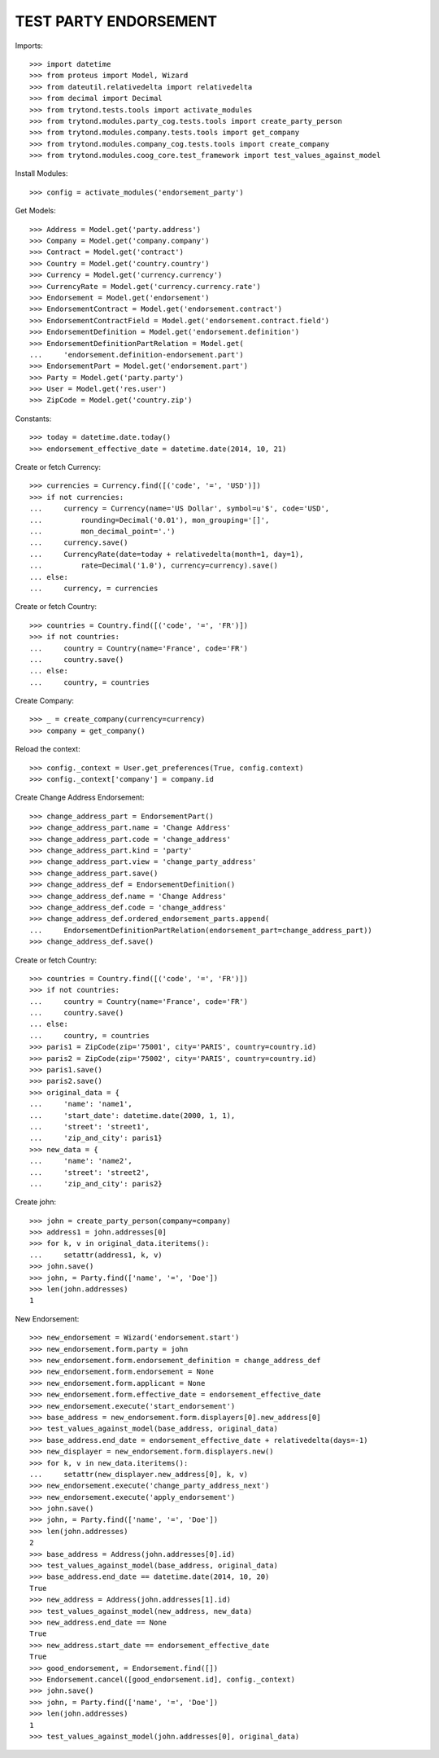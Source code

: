 =======================
TEST PARTY ENDORSEMENT
=======================

Imports::

    >>> import datetime
    >>> from proteus import Model, Wizard
    >>> from dateutil.relativedelta import relativedelta
    >>> from decimal import Decimal
    >>> from trytond.tests.tools import activate_modules
    >>> from trytond.modules.party_cog.tests.tools import create_party_person
    >>> from trytond.modules.company.tests.tools import get_company
    >>> from trytond.modules.company_cog.tests.tools import create_company
    >>> from trytond.modules.coog_core.test_framework import test_values_against_model

Install Modules::

    >>> config = activate_modules('endorsement_party')

Get Models::

    >>> Address = Model.get('party.address')
    >>> Company = Model.get('company.company')
    >>> Contract = Model.get('contract')
    >>> Country = Model.get('country.country')
    >>> Currency = Model.get('currency.currency')
    >>> CurrencyRate = Model.get('currency.currency.rate')
    >>> Endorsement = Model.get('endorsement')
    >>> EndorsementContract = Model.get('endorsement.contract')
    >>> EndorsementContractField = Model.get('endorsement.contract.field')
    >>> EndorsementDefinition = Model.get('endorsement.definition')
    >>> EndorsementDefinitionPartRelation = Model.get(
    ...     'endorsement.definition-endorsement.part')
    >>> EndorsementPart = Model.get('endorsement.part')
    >>> Party = Model.get('party.party')
    >>> User = Model.get('res.user')
    >>> ZipCode = Model.get('country.zip')

Constants::

    >>> today = datetime.date.today()
    >>> endorsement_effective_date = datetime.date(2014, 10, 21)

Create or fetch Currency::

    >>> currencies = Currency.find([('code', '=', 'USD')])
    >>> if not currencies:
    ...     currency = Currency(name='US Dollar', symbol=u'$', code='USD',
    ...         rounding=Decimal('0.01'), mon_grouping='[]',
    ...         mon_decimal_point='.')
    ...     currency.save()
    ...     CurrencyRate(date=today + relativedelta(month=1, day=1),
    ...         rate=Decimal('1.0'), currency=currency).save()
    ... else:
    ...     currency, = currencies

Create or fetch Country::

    >>> countries = Country.find([('code', '=', 'FR')])
    >>> if not countries:
    ...     country = Country(name='France', code='FR')
    ...     country.save()
    ... else:
    ...     country, = countries

Create Company::

    >>> _ = create_company(currency=currency)
    >>> company = get_company()

Reload the context::

    >>> config._context = User.get_preferences(True, config.context)
    >>> config._context['company'] = company.id

Create Change Address Endorsement::

    >>> change_address_part = EndorsementPart()
    >>> change_address_part.name = 'Change Address'
    >>> change_address_part.code = 'change_address'
    >>> change_address_part.kind = 'party'
    >>> change_address_part.view = 'change_party_address'
    >>> change_address_part.save()
    >>> change_address_def = EndorsementDefinition()
    >>> change_address_def.name = 'Change Address'
    >>> change_address_def.code = 'change_address'
    >>> change_address_def.ordered_endorsement_parts.append(
    ...     EndorsementDefinitionPartRelation(endorsement_part=change_address_part))
    >>> change_address_def.save()

Create or fetch Country::

    >>> countries = Country.find([('code', '=', 'FR')])
    >>> if not countries:
    ...     country = Country(name='France', code='FR')
    ...     country.save()
    ... else:
    ...     country, = countries
    >>> paris1 = ZipCode(zip='75001', city='PARIS', country=country.id)
    >>> paris2 = ZipCode(zip='75002', city='PARIS', country=country.id)
    >>> paris1.save()
    >>> paris2.save()
    >>> original_data = {
    ...     'name': 'name1',
    ...     'start_date': datetime.date(2000, 1, 1),
    ...     'street': 'street1',
    ...     'zip_and_city': paris1}
    >>> new_data = {
    ...     'name': 'name2',
    ...     'street': 'street2',
    ...     'zip_and_city': paris2}

Create john::

    >>> john = create_party_person(company=company)
    >>> address1 = john.addresses[0]
    >>> for k, v in original_data.iteritems():
    ...     setattr(address1, k, v)
    >>> john.save()
    >>> john, = Party.find(['name', '=', 'Doe'])
    >>> len(john.addresses)
    1

New Endorsement::

    >>> new_endorsement = Wizard('endorsement.start')
    >>> new_endorsement.form.party = john
    >>> new_endorsement.form.endorsement_definition = change_address_def
    >>> new_endorsement.form.endorsement = None
    >>> new_endorsement.form.applicant = None
    >>> new_endorsement.form.effective_date = endorsement_effective_date
    >>> new_endorsement.execute('start_endorsement')
    >>> base_address = new_endorsement.form.displayers[0].new_address[0]
    >>> test_values_against_model(base_address, original_data)
    >>> base_address.end_date = endorsement_effective_date + relativedelta(days=-1)
    >>> new_displayer = new_endorsement.form.displayers.new()
    >>> for k, v in new_data.iteritems():
    ...     setattr(new_displayer.new_address[0], k, v)
    >>> new_endorsement.execute('change_party_address_next')
    >>> new_endorsement.execute('apply_endorsement')
    >>> john.save()
    >>> john, = Party.find(['name', '=', 'Doe'])
    >>> len(john.addresses)
    2
    >>> base_address = Address(john.addresses[0].id)
    >>> test_values_against_model(base_address, original_data)
    >>> base_address.end_date == datetime.date(2014, 10, 20)
    True
    >>> new_address = Address(john.addresses[1].id)
    >>> test_values_against_model(new_address, new_data)
    >>> new_address.end_date == None
    True
    >>> new_address.start_date == endorsement_effective_date
    True
    >>> good_endorsement, = Endorsement.find([])
    >>> Endorsement.cancel([good_endorsement.id], config._context)
    >>> john.save()
    >>> john, = Party.find(['name', '=', 'Doe'])
    >>> len(john.addresses)
    1
    >>> test_values_against_model(john.addresses[0], original_data)
